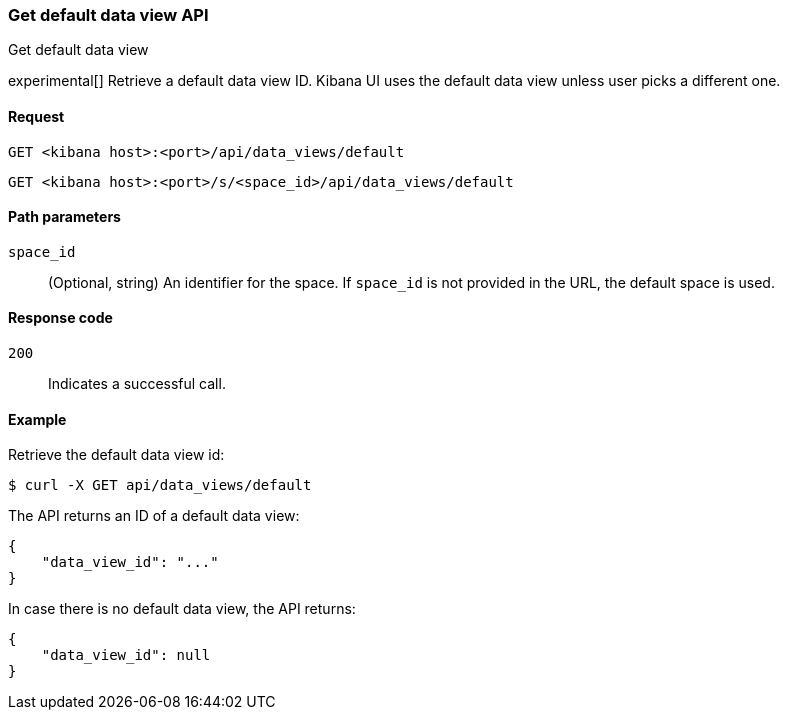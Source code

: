 [[data-views-api-default-get]]
=== Get default data view API
++++
<titleabbrev>Get default data view</titleabbrev>
++++

experimental[] Retrieve a default data view ID. Kibana UI uses the default data view unless user picks a different one.

[[data-views-api-default-get-request]]
==== Request

`GET <kibana host>:<port>/api/data_views/default`

`GET <kibana host>:<port>/s/<space_id>/api/data_views/default`

[[data-views-api-default-get-params]]
==== Path parameters

`space_id`::
(Optional, string) An identifier for the space. If `space_id` is not provided in the URL, the default space is used.

[[data-views-api-default-get-codes]]
==== Response code

`200`::
Indicates a successful call.

[[data-views-api-default-get-example]]
==== Example

Retrieve the default data view id:

[source,sh]
--------------------------------------------------
$ curl -X GET api/data_views/default
--------------------------------------------------
// KIBANA

The API returns an ID of a default data view:

[source,sh]
--------------------------------------------------
{
    "data_view_id": "..."
}
--------------------------------------------------

In case there is no default data view, the API returns:

[source,sh]
--------------------------------------------------
{
    "data_view_id": null
}
--------------------------------------------------

